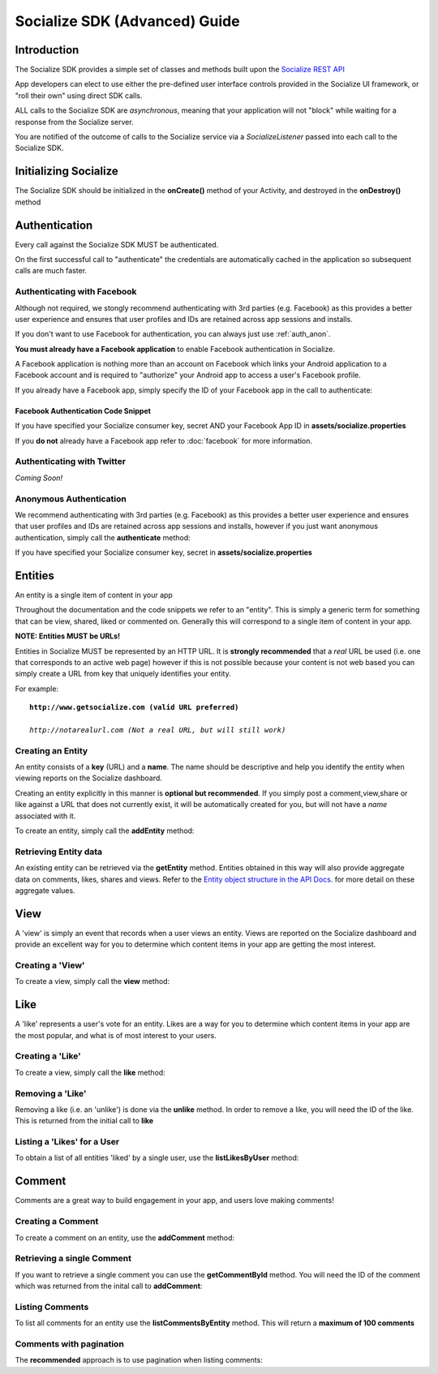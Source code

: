 .. raw:: html

	<link rel="stylesheet" href="static/css/gist.css" type="text/css" />
	
==============================
Socialize SDK (Advanced) Guide
==============================

Introduction
------------
The Socialize SDK provides a simple set of classes and methods built upon the `Socialize REST API <http://www.getsocialize.com/docs/v1/>`_

App developers can elect to use either the pre-defined user interface controls provided in the Socialize UI 
framework, or "roll their own" using direct SDK calls.

ALL calls to the Socialize SDK are *asynchronous*, meaning that your application will not "block" while 
waiting for a response from the Socialize server.

You are notified of the outcome of calls to the Socialize service via a *SocializeListener* 
passed into each call to the Socialize SDK.

Initializing Socialize
----------------------
The Socialize SDK should be initialized in the **onCreate()** method of your Activity, 
and destroyed in the **onDestroy()** method

.. raw:: html

	<script src="https://gist.github.com/1132979.js?file=setup.java"></script>

Authentication
--------------
Every call against the Socialize SDK MUST be authenticated.  

On the first successful call to "authenticate" the credentials are automatically cached in the 
application so subsequent calls are much faster.

Authenticating with Facebook
~~~~~~~~~~~~~~~~~~~~~~~~~~~~
Although not required, we stongly recommend authenticating with 3rd parties (e.g. Facebook) as this provides a better user experience 
and ensures that user profiles and IDs are retained across app sessions and installs. 

If you don't want to use Facebook for authentication, you can always just use :ref:`auth_anon`. 

**You must already have a Facebook application** to enable Facebook authentication in Socialize.

A Facebook application is nothing more than an account on Facebook which links your Android application to 
a Facebook account and is required to "authorize" your Android app to access a user's Facebook profile.

If you already have a Facebook app, simply specify the ID of your Facebook app in the call 
to authenticate:

.. _fb_snippet:

Facebook Authentication Code Snippet
====================================

.. raw:: html

	<script src="https://gist.github.com/1132956.js?file=authenticate_fb.java"></script>

If you have specified your Socialize consumer key, secret AND your Facebook App ID in **assets/socialize.properties**

.. raw:: html

	<script src="https://gist.github.com/1132956.js?file=auth_fb_with_props.java"></script>

If you **do not** already have a Facebook app refer to :doc:`facebook` for more information.

Authenticating with Twitter
~~~~~~~~~~~~~~~~~~~~~~~~~~~
*Coming Soon!*
	
.. _auth_anon:

Anonymous Authentication
~~~~~~~~~~~~~~~~~~~~~~~~
We recommend authenticating with 3rd parties (e.g. Facebook) as this provides a better user experience 
and ensures that user profiles and IDs are retained across app sessions and installs, however if you just 
want anonymous authentication, simply call the **authenticate** method:

.. raw:: html

	<script src="https://gist.github.com/1132956.js?file=authenticate.java"></script>

If you have specified your Socialize consumer key, secret in **assets/socialize.properties**

.. raw:: html

	<script src="https://gist.github.com/1132956.js?file=auth_with_props.java"></script>
	
Entities
--------
An entity is a single item of content in your app

Throughout the documentation and the code snippets we refer to an "entity".  This is simply a 
generic term for something that can be view, shared, liked or commented on.  Generally this will
correspond to a single item of content in your app.

**NOTE: Entities MUST be URLs!**

Entities in Socialize MUST be represented by an HTTP URL.  It is **strongly recommended** that a 
*real* URL be used (i.e. one that corresponds to an active web page) however if this is not possible 
because your content is not web based you can simply create a URL from key that uniquely identifies 
your entity.  

For example:

.. parsed-literal::

	**http://www.getsocialize.com (valid URL preferred)**
	
	*http://notarealurl.com (Not a real URL, but will still work)*
	
Creating an Entity
~~~~~~~~~~~~~~~~~~
An entity consists of a **key** (URL) and a **name**.  The name should be descriptive and help you identify the 
entity when viewing reports on the Socialize dashboard.

Creating an entity explicitly in this manner is **optional but recommended**.  If you simply post a 
comment,view,share or like against a URL that does not currently exist, it will be automatically created 
for you, but will not have a *name* associated with it.

To create an entity, simply call the **addEntity** method:

.. raw:: html

	<script src="https://gist.github.com/1132973.js?file=addentity.java"></script>


Retrieving Entity data
~~~~~~~~~~~~~~~~~~~~~~
An existing entity can be retrieved via the **getEntity** method.  Entities obtained in this way will also 
provide aggregate data on comments, likes, shares and views.  Refer to the `Entity object structure in the API Docs <http://www.getsocialize.com/docs/v1/#entity-object>`_.
for more detail on these aggregate values.

.. raw:: html

	<script src="https://gist.github.com/1132973.js?file=getentity.java"></script>


View
----
A 'view' is simply an event that records when a user views an entity.  Views are reported on the Socialize 
dashboard and provide an excellent way for you to determine which content items in your app are getting the 
most interest.

Creating a 'View'
~~~~~~~~~~~~~~~~~
To create a view, simply call the **view** method:

.. raw:: html

	<script src="https://gist.github.com/1132987.js?file=addview.java"></script>

Like
----
A 'like' represents a user's vote for an entity.  Likes are a way for you to determine which content items 
in your app are the most popular, and what is of most interest to your users.

Creating a 'Like'
~~~~~~~~~~~~~~~~~
To create a view, simply call the **like** method:

.. raw:: html

	<script src="https://gist.github.com/1132969.js?file=addlike.java"></script>
	
Removing a 'Like'
~~~~~~~~~~~~~~~~~
Removing a like (i.e. an 'unlike') is done via the **unlike** method.  In order to remove a like, you will 
need the ID of the like.  This is returned from the initial call to **like**

.. raw:: html

	<script src="https://gist.github.com/1132969.js?file=unlike.java"></script>

Listing a 'Likes' for a User
~~~~~~~~~~~~~~~~~~~~~~~~~~~~
To obtain a list of all entities 'liked' by a single user, use the **listLikesByUser** method:

.. raw:: html

	<script src="https://gist.github.com/1132969.js?file=list_likes.java"></script>

Comment
-------
Comments are a great way to build engagement in your app, and users love making comments!

Creating a Comment
~~~~~~~~~~~~~~~~~~
To create a comment on an entity, use the **addComment** method:

.. raw:: html

	<script src="https://gist.github.com/1132965.js?file=addcomment.java"></script>

Retrieving a single Comment
~~~~~~~~~~~~~~~~~~~~~~~~~~~
If you want to retrieve a single comment you can use the **getCommentById** method.  You will need the ID 
of the comment which was returned from the inital call to **addComment**:

.. raw:: html

	<script src="https://gist.github.com/1132965.js?file=getcommentbyid.java"></script>

Listing Comments
~~~~~~~~~~~~~~~~
To list all comments for an entity use the **listCommentsByEntity** method.  This will return a **maximum of 100 comments**

.. raw:: html

	<script src="https://gist.github.com/1132965.js?file=listcomments_np.java"></script>


Comments with pagination
~~~~~~~~~~~~~~~~~~~~~~~~
The **recommended** approach is to use pagination when listing comments:

.. raw:: html

	<script src="https://gist.github.com/1132965.js?file=listcomments.java"></script>
